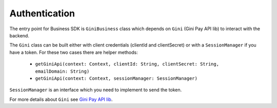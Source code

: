 Authentication
==============

The entry point for Business SDK is ``GiniBusiness`` class which depends
on ``Gini`` (Gini Pay API lib) to interact with the backend.

The ``Gini`` class can be built either with client credentials (clientId and clientSecret)
or with a ``SessionManager`` if you have a token. For these two cases there are helper methods:
 - ``getGiniApi(context: Context, clientId: String, clientSecret: String, emailDomain: String)``
 - ``getGiniApi(context: Context, sessionManager: SessionManager)``

``SessionManager`` is an interface which you need to implement to send the token.

For more details about ``Gini`` see `Gini Pay API lib <https://github.com/gini/gini-pay-api-lib-android/>`_.